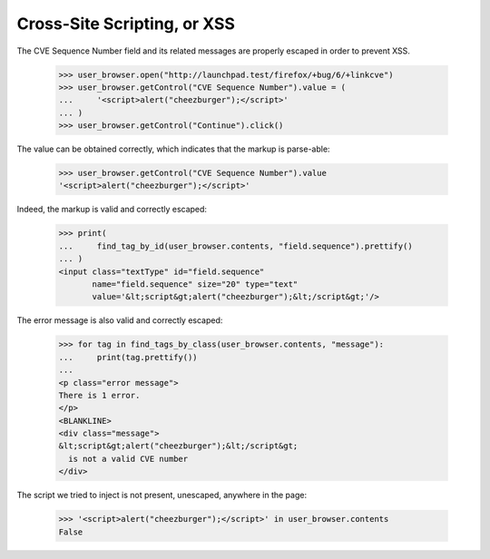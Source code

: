 Cross-Site Scripting, or XSS
----------------------------

The CVE Sequence Number field and its related messages are properly
escaped in order to prevent XSS.

    >>> user_browser.open("http://launchpad.test/firefox/+bug/6/+linkcve")
    >>> user_browser.getControl("CVE Sequence Number").value = (
    ...     '<script>alert("cheezburger");</script>'
    ... )
    >>> user_browser.getControl("Continue").click()

The value can be obtained correctly, which indicates that the markup
is parse-able:

    >>> user_browser.getControl("CVE Sequence Number").value
    '<script>alert("cheezburger");</script>'

Indeed, the markup is valid and correctly escaped:

    >>> print(
    ...     find_tag_by_id(user_browser.contents, "field.sequence").prettify()
    ... )
    <input class="textType" id="field.sequence"
           name="field.sequence" size="20" type="text"
           value='&lt;script&gt;alert("cheezburger");&lt;/script&gt;'/>

The error message is also valid and correctly escaped:

    >>> for tag in find_tags_by_class(user_browser.contents, "message"):
    ...     print(tag.prettify())
    ...
    <p class="error message">
    There is 1 error.
    </p>
    <BLANKLINE>
    <div class="message">
    &lt;script&gt;alert("cheezburger");&lt;/script&gt;
      is not a valid CVE number
    </div>

The script we tried to inject is not present, unescaped, anywhere in
the page:

    >>> '<script>alert("cheezburger");</script>' in user_browser.contents
    False
